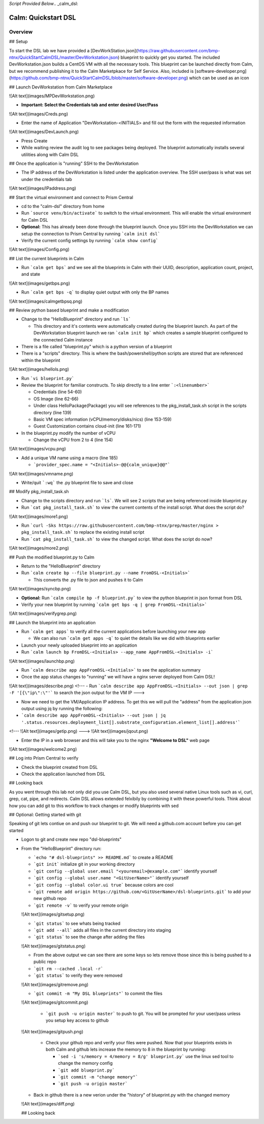 *Script Provided Below*.. _calm_dsl:

-----------------------------------------
Calm: Quickstart DSL
-----------------------------------------

Overview
++++++++


## Setup

To start the DSL lab we have provided a [DevWorkStation.json](https://raw.githubusercontent.com/bmp-ntnx/QuickStartCalmDSL/master/DevWorkstation.json) blueprint to quickly get you started. The included DevWorkstation.json builds a CentOS VM with all the necessary tools.  This blueprint can be launched directly from Calm, but we recommend publishing it to the Calm Marketpkace for Self Service.  Also, included is [software-developer.png](https://github.com/bmp-ntnx/QuickStartCalmDSL/blob/master/software-developer.png) which can be used as an icon

## Launch DevWorkstation from Calm Marketplace

![Alt text](images/MPDevWorkstation.png)

-   **Important: Select the Credentials tab and enter desired User/Pass**

![Alt text](images/Creds.png)

-   Enter the name of Application "DevWorkstation-\<INITIALS\> and fill out the form with the requested information

![Alt text](images/DevLaunch.png)

-   Press Create

-   While waiting review the audit log to see packages being deployed.  The blueprint automatically installs several utilities along with Calm DSL

## Once the application is "running" SSH to the DevWorkstation

-   The IP address of the DevWorkstation is listed under the application overview.  The SSH user/pass is what was set under the credentials tab


![Alt text](images/IPaddress.png)

## Start the virtual environment and connect to Prism Central

-   cd to the "calm-dsl" directory from home

-   Run ```source venv/bin/activate``` to switch to the virtual environment. This will enable the virtual environment for Calm DSL

-   **Optional:** This has already been done through the blueprint launch. Once you SSH into the DevWorkstation we can setup the connection to Prism Central by running ```calm init dsl```

-   Verify the current config settings by running ```calm show config```


![Alt text](images/Config.png)

## List the current blueprints in Calm

-   Run ```calm get bps``` and we see all the blueprints in Calm with their UUID, description, application count, project, and state


![Alt text](images/getbps.png)

-   Run ```calm get bps -q``` to display quiet output with only the BP names


![Alt text](images/calmgetbpsq.png)

## Review python based blueprint and make a modification

-   Change to the "HelloBlueprint" directory and run ```ls```

    -   This directory and it's contents were automatically created during the blueprint launch.  As part of the DevWorkstation blueprint launch we ran ```calm init bp``` which creates a sample blueprint configured to the connected Calm instance

-   There is a file called "blueprint.py" which is a python version of a blueprint

-   There is a "scripts" directory. This is where the bash/powershell/python scripts are stored that are referenced within the blueprint


![Alt text](images/hellols.png)

-   Run ```vi blueprint.py```

-   Review the blueprint for familiar constructs.  To skip directly to a line enter ```:<linenumber>```

    -   Credentials (line 54-60)

    -   OS Image (line 62-66)

    -   Under class HelloPackage(Package) you will see references to the pkg\_install\_task.sh script in the scripts directory (line 139)

    -   Basic VM spec information (vCPU/memory/disks/nics) (line 153-159)

    -   Guest Customization contains cloud-init (line 161-171)

-   In the blueprint.py modify the number of vCPU

    -   Change the vCPU from 2 to 4 (line 154)


![Alt text](images/vcpu.png)

-   Add a unique VM name using a macro (line 185)

    -   ```provider_spec.name = "<Initials>-@@{calm_unique}@@"```


![Alt text](images/vmname.png)

-   Write/quit ```:wq``` the .py blueprint file to save and close

## Modify pkg\_install\_task.sh

-   Change to the scripts directory and run ```ls```. We will see 2 scripts that are being referenced inside blueprint.py

-   Run ```cat pkg_install_task.sh``` to view the current contents of the install script.  What does the script do?


![Alt text](images/more1.png)

-   Run ```curl -Sks https://raw.githubusercontent.com/bmp-ntnx/prep/master/nginx > pkg_install_task.sh``` to replace the existing install script

-   Run ```cat pkg_install_task.sh``` to view the changed script.  What does the script do now?


![Alt text](images/more2.png)

## Push the modified blueprint.py to Calm

-   Return to the "HelloBlueprint" directory

-   Run ```calm create bp --file blueprint.py --name FromDSL-<Initials>```

    -   This converts the .py file to json and pushes it to Calm


![Alt text](images/syncbp.png)

-   **Optional:** Run ```calm compile bp -f blueprint.py``` to view the python blueprint in json format from DSL

-   Verify your new blueprint by running ```calm get bps -q | grep FromDSL-<Initials>```


![Alt text](images/verifygrep.png)

## Launch the blueprint into an application

-   Run ```calm get apps``` to verify all the current applications before launching your new app

    -   We can also run ```calm get apps -q``` to quiet the details like we did with blueprints earlier

-   Launch your newly uploaded blueprint into an application

-   Run ```calm launch bp FromDSL-<Initials> --app_name AppFromDSL-<Initials> -i```


![Alt text](images/launchbp.png)

-   Run ```calm describe app AppFromDSL-<Initials>``` to see the application summary

-   Once the app status changes to "running" we will have a nginx server deployed from Calm DSL!


![Alt text](images/describe.png)
<!--- -   Run ```calm describe app AppFromDSL-<Initials> --out json | grep -F '[{\"ip\":\"'``` to search the json output for the VM IP --->

-   Now we need to get the VM/Application IP address.  To get this we will pull the "address" from the application json output using jq by running the following:

-   ```calm describe app AppFromDSL-<Initials> --out json | jq '.status.resources.deployment_list[].substrate_configuration.element_list[].address'```


<!--- ![Alt text](images/getip.png) --->
![Alt text](images/jqout.png)

-   Enter the IP in a web browser and this will take you to the nginx **"Welcome to DSL"** web page

![Alt text](images/welcome2.png)

## Log into Prism Central to verify

-   Check the blueprint created from DSL

-   Check the application launched from DSL

## Looking back

As you went through this lab not only did you use Calm DSL, but you also used several native Linux tools such as vi, curl, grep, cat, pipe, and redirects.  Calm DSL allows extended felxibily by combining it with these powerful tools.  Think about how you can add git to this workflow to track changes or modify blueprints with sed

## Optional: Getting started with git

Speaking of git lets contiue on and push our blueprint to git.  We will need a github.com account before you can get started

-   Logon to git and create new repo "dsl-blueprints"

-   From the "HelloBlueprint" directory run:

    - ```echo "# dsl-blueprints" >> README.md``` to create a README

    - ```git init``` initialize git in your working directory

    - ```git config --global user.email "<youremail>@example.com"```  identify yourself

    - ```git config --global user.name "<GitUserName>"``` identify yourself

    - ```git config --global color.ui true``` because colors are cool

    - ```git remote add origin https://github.com/<GitUserName>/dsl-blueprints.git``` to add your new github repo

    - ```git remote -v``` to verify your remote origin


    ![Alt text](images/gitsetup.png)

    - ```git status``` to see whats being tracked

    - ```git add --all``` adds all files in the current directory into staging

    - ```git status``` to see the change after adding the files


    ![Alt text](images/gitstatus.png)

    - From the above output we can see there are some keys so lets remove those since this is being pushed to a public repo

    - ```git rm --cached .local -r```

    - ```git status``` to verify they were removed


    ![Alt text](images/gitremove.png)

    - ```git commit -m "My DSL blueprints"``` to commit the files


    ![Alt text](images/gitcommit.png)

     - ```git push -u origin master``` to push to git.  You will be prompted for your user/pass unless you setup key access to github


    ![Alt text](images/gitpush.png)

     -  Check your github repo and verify your files were pushed.  Now that your blueprints exists in both Calm and github lets increase the memory to 8 in the blueprint by running:

        - ```sed -i 's/memory = 4/memory = 8/g' blueprint.py``` use the linux sed tool to change the memory config

        - ```git add blueprint.py```

        - ```git commit -m "change memory"```

        - ```git push -u origin master```

    - Back in github there is a new verion under the "history" of blueprint.py with the changed memory

    ![Alt text](images/diff.png)

    ## Looking back

